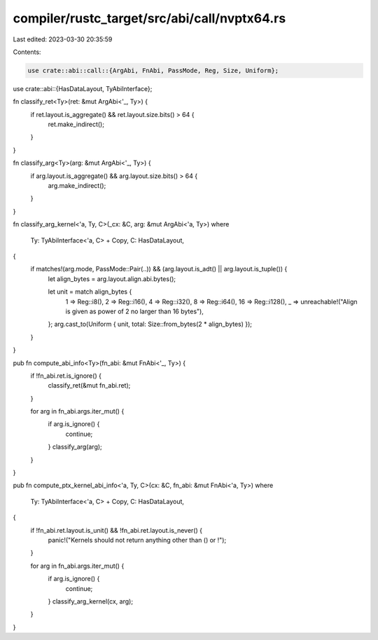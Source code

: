 compiler/rustc_target/src/abi/call/nvptx64.rs
=============================================

Last edited: 2023-03-30 20:35:59

Contents:

.. code-block:: rs

    use crate::abi::call::{ArgAbi, FnAbi, PassMode, Reg, Size, Uniform};
use crate::abi::{HasDataLayout, TyAbiInterface};

fn classify_ret<Ty>(ret: &mut ArgAbi<'_, Ty>) {
    if ret.layout.is_aggregate() && ret.layout.size.bits() > 64 {
        ret.make_indirect();
    }
}

fn classify_arg<Ty>(arg: &mut ArgAbi<'_, Ty>) {
    if arg.layout.is_aggregate() && arg.layout.size.bits() > 64 {
        arg.make_indirect();
    }
}

fn classify_arg_kernel<'a, Ty, C>(_cx: &C, arg: &mut ArgAbi<'a, Ty>)
where
    Ty: TyAbiInterface<'a, C> + Copy,
    C: HasDataLayout,
{
    if matches!(arg.mode, PassMode::Pair(..)) && (arg.layout.is_adt() || arg.layout.is_tuple()) {
        let align_bytes = arg.layout.align.abi.bytes();

        let unit = match align_bytes {
            1 => Reg::i8(),
            2 => Reg::i16(),
            4 => Reg::i32(),
            8 => Reg::i64(),
            16 => Reg::i128(),
            _ => unreachable!("Align is given as power of 2 no larger than 16 bytes"),
        };
        arg.cast_to(Uniform { unit, total: Size::from_bytes(2 * align_bytes) });
    }
}

pub fn compute_abi_info<Ty>(fn_abi: &mut FnAbi<'_, Ty>) {
    if !fn_abi.ret.is_ignore() {
        classify_ret(&mut fn_abi.ret);
    }

    for arg in fn_abi.args.iter_mut() {
        if arg.is_ignore() {
            continue;
        }
        classify_arg(arg);
    }
}

pub fn compute_ptx_kernel_abi_info<'a, Ty, C>(cx: &C, fn_abi: &mut FnAbi<'a, Ty>)
where
    Ty: TyAbiInterface<'a, C> + Copy,
    C: HasDataLayout,
{
    if !fn_abi.ret.layout.is_unit() && !fn_abi.ret.layout.is_never() {
        panic!("Kernels should not return anything other than () or !");
    }

    for arg in fn_abi.args.iter_mut() {
        if arg.is_ignore() {
            continue;
        }
        classify_arg_kernel(cx, arg);
    }
}


